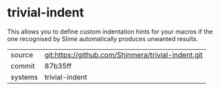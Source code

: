 * trivial-indent

This allows you to define custom indentation hints for your macros if
the one recognised by Slime automatically produces unwanted results.

|---------+----------------------------------------------------|
| source  | git:https://github.com/Shinmera/trivial-indent.git |
| commit  | 87b35ff                                            |
| systems | trivial-indent                                     |
|---------+----------------------------------------------------|
